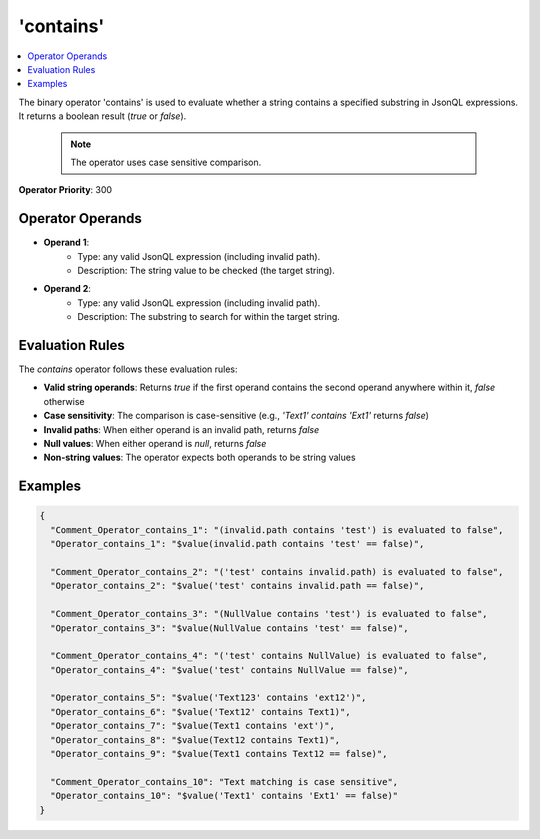 ==========
'contains'
==========

.. contents::
   :local:
   :depth: 2
   
The binary operator 'contains' is used to evaluate whether a string contains a specified substring in JsonQL expressions. It returns a boolean result (`true` or `false`).
  
    .. note::
        The operator uses case sensitive comparison.

**Operator Priority**: 300

Operator Operands
=================

- **Operand 1**:    
    - Type: any valid JsonQL expression (including invalid path).
    - Description: The string value to be checked (the target string).
    
- **Operand 2**:    
    - Type: any valid JsonQL expression (including invalid path).
    - Description: The substring to search for within the target string.

Evaluation Rules
================

The `contains` operator follows these evaluation rules:

- **Valid string operands**: Returns `true` if the first operand contains the second operand anywhere within it, `false` otherwise
- **Case sensitivity**: The comparison is case-sensitive (e.g., `'Text1' contains 'Ext1'` returns `false`)
- **Invalid paths**: When either operand is an invalid path, returns `false`
- **Null values**: When either operand is `null`, returns `false`
- **Non-string values**: The operator expects both operands to be string values

Examples
========
    
.. sourcecode:: json

    {
      "Comment_Operator_contains_1": "(invalid.path contains 'test') is evaluated to false",
      "Operator_contains_1": "$value(invalid.path contains 'test' == false)",

      "Comment_Operator_contains_2": "('test' contains invalid.path) is evaluated to false",
      "Operator_contains_2": "$value('test' contains invalid.path == false)",

      "Comment_Operator_contains_3": "(NullValue contains 'test') is evaluated to false",
      "Operator_contains_3": "$value(NullValue contains 'test' == false)",

      "Comment_Operator_contains_4": "('test' contains NullValue) is evaluated to false",
      "Operator_contains_4": "$value('test' contains NullValue == false)",

      "Operator_contains_5": "$value('Text123' contains 'ext12')",
      "Operator_contains_6": "$value('Text12' contains Text1)",
      "Operator_contains_7": "$value(Text1 contains 'ext')",
      "Operator_contains_8": "$value(Text12 contains Text1)",
      "Operator_contains_9": "$value(Text1 contains Text12 == false)",

      "Comment_Operator_contains_10": "Text matching is case sensitive",
      "Operator_contains_10": "$value('Text1' contains 'Ext1' == false)"
    }
